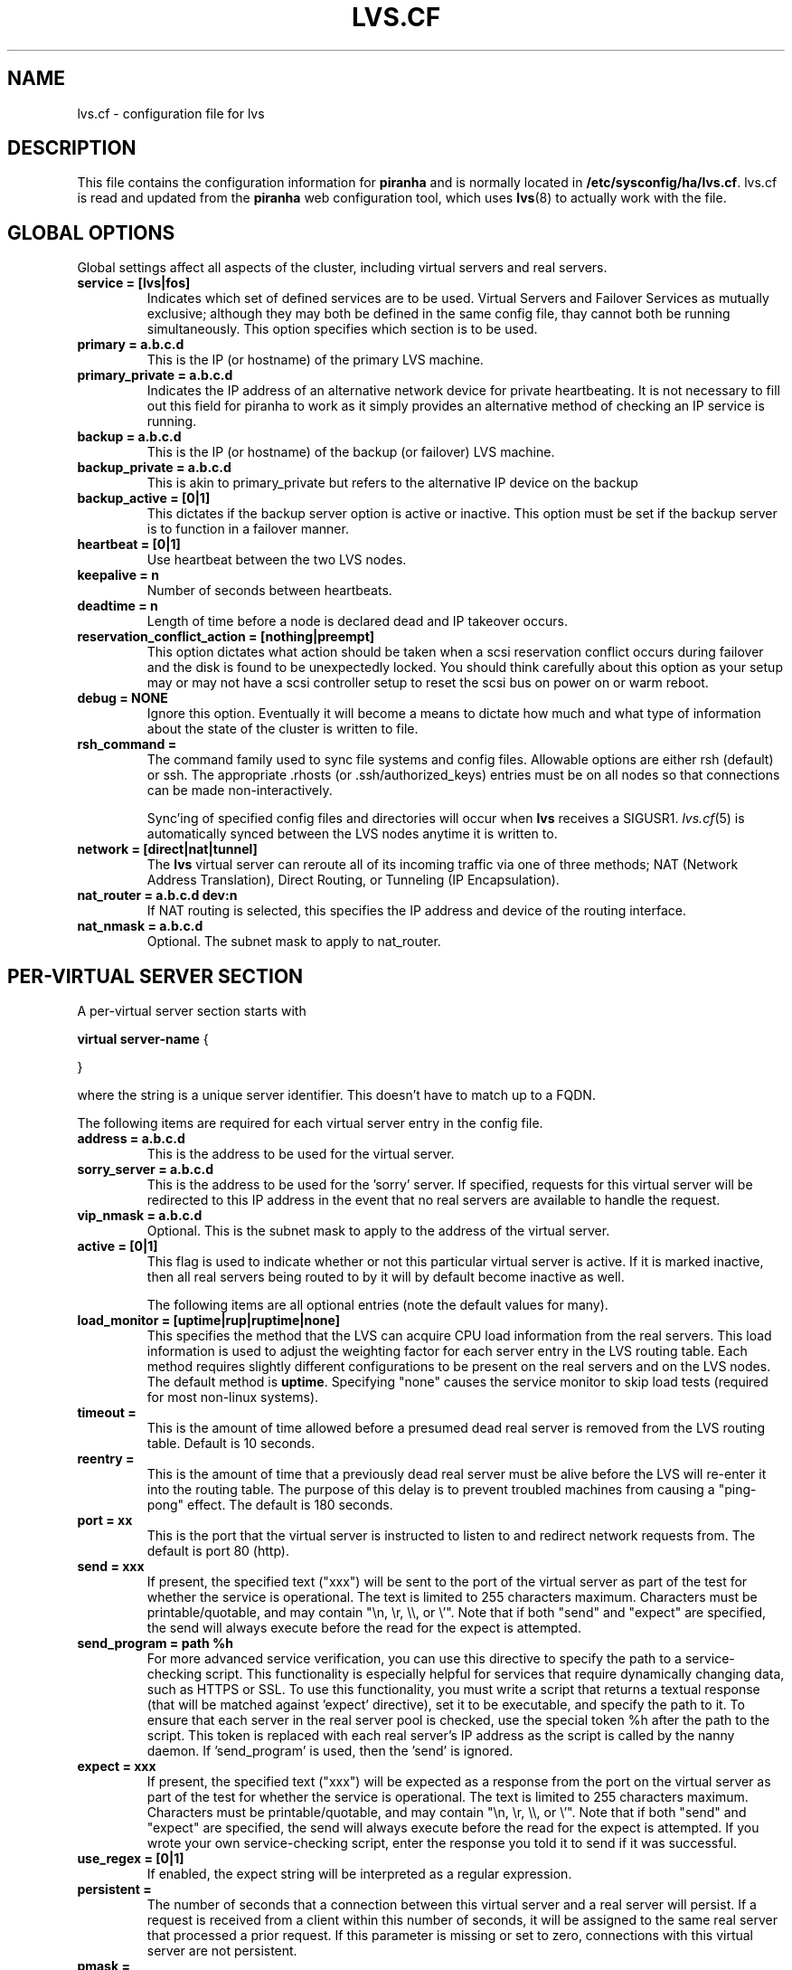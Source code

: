 .TH LVS.CF 5 "4 July 2001"
.SH NAME
lvs.cf \- configuration file for lvs
.SH DESCRIPTION
.LP
This file contains the configuration information for \fBpiranha\fR and is
normally located in \fB/etc/sysconfig/ha/lvs.cf\fR. lvs.cf 
is read and updated from the \fBpiranha\fR web configuration tool,
which uses \fBlvs\fR(8) to actually work with the file.
.SH "GLOBAL OPTIONS"
Global settings affect all aspects of the cluster, including virtual servers
and real servers.
.TP
.BI "service = [lvs|fos]"
Indicates which set of defined services are to be used. Virtual Servers
and Failover Services as mutually exclusive; although they may both be
defined in the same config file, thay cannot both be running simultaneously.
This option specifies which section is to be used.
.TP
.BI "primary = a.b.c.d" 
This is the IP (or hostname) of the primary LVS machine.
.TP
.BI "primary_private = a.b.c.d"
Indicates the IP address of an alternative network device for private heartbeating.
It is not necessary to fill out this field for piranha to work as it simply provides
an alternative method of checking an IP service is running.
.TP
.BI "backup = a.b.c.d"
This is the IP (or hostname) of the backup (or failover) LVS machine.
.TP
.BI "backup_private = a.b.c.d"
This is akin to primary_private but refers to the alternative IP device on the backup
.TP
.BI "backup_active = [0|1]"
This dictates if the backup server option is active or inactive.
This option must be set if the backup server is to function in a failover
manner.
.\" .TP
.\" .BI "mode = [1|2]"
.\" The LVS is a single point of failure (which is bad).  To protect against this
.\" machine being a SPOF, a redundant backup server should be used.  There are 2
.\" possible modes of operation regarding failed LVS reentry:
.\" .TP
.\" .ti 7
.\" mode = 1 
.\" The backup machine operates as the primary as long as the primary 
.\" machine is dead.  Once the failed machine returns to the cluster, the backup 
.\" machine reverts to being a backup.  This is the default behavior.
.\" .TP
.\" .ti 7
.\" mode = 2 
.\" The backup machine becomes the primary and the failed one (once it 
.\" returns to the cluster) becomes the backup.  
.TP
.BI "heartbeat = [0|1]"
Use heartbeat between the two LVS nodes.
.TP
.BI "keepalive = n"
Number of seconds between heartbeats.
.TP
.BI "deadtime = n"
Length of time before a node is declared dead and IP takeover occurs.
.\" .TP
.\" .BI "heartbeat_dev = [ttyS* eth*]"
.\" This field lists the device(s) to be used for heartbeating between the two
.\" LVS nodes.  Allowable entries include all ethernet devices and all serial
.\" devices.
.TP
.BI "reservation_conflict_action = [nothing|preempt]"
This option dictates what action should be taken when a scsi reservation conflict
occurs during failover and the disk is found to be unexpectedly locked. You should
think carefully about this option as your setup may or may not have a scsi controller
setup to reset the scsi bus on power on or warm reboot.
.TP
.BI "debug = NONE"
Ignore this option. Eventually it will become a means to dictate how much and what
type of information about the state of the cluster is written to file.
.TP
.BI "rsh_command = "
The command family used to sync file systems and config files.  Allowable
options are either rsh (default) or ssh.  The appropriate .rhosts
(or .ssh/authorized_keys) entries must be on all nodes so that connections can
be made non-interactively.
.sp
Sync'ing of specified config files and directories will occur when \fBlvs\fR
receives a SIGUSR1. \fIlvs.cf\fP(5) is automatically synced between the LVS
nodes anytime it is written to.
.TP
.BI "network = [direct|nat|tunnel]"
The \fBlvs\fR virtual server can reroute all of its incoming traffic via one
of three methods; NAT (Network Address Translation), Direct Routing, or
Tunneling (IP Encapsulation).
.TP
.BI "nat_router = a.b.c.d dev:n"
If NAT routing is selected, this specifies the IP address and device of the
routing interface.
.TP
.BI "nat_nmask = a.b.c.d"
Optional. The subnet mask to apply to nat_router.
.SH "PER-VIRTUAL SERVER SECTION"
A per-virtual server section starts with 
.sp
.nf
    \fBvirtual server-name\fP {

    }
.fi
.sp
where the string is a unique server identifier.  This doesn't have to match up
to a FQDN.
.LP
The following items are required for each virtual server entry in the config
file.
.TP
.BI "address = a.b.c.d"
This is the address to be used for the virtual server.
.TP
.BI "sorry_server = a.b.c.d"
This is the address to be used for the 'sorry' server.  If specified, requests
for this virtual server will be redirected to this IP address in the event
that no real servers are available to handle the request.
.TP
.BI "vip_nmask = a.b.c.d"
Optional. This is the subnet mask to apply to the address of the virtual
server.
.TP
.BI "active = [0|1]"
This flag is used to indicate whether or not this particular virtual server is
active.  If it is marked inactive, then all real servers being routed
to by it will by default become inactive as well.
.sp
The following items are all optional entries (note the default values for
many).
.TP
.BI "load_monitor = [uptime|rup|ruptime|none]"
This specifies the method that the LVS can acquire CPU load information from
the real servers.  This load information is used to adjust the weighting
factor for each server entry in the LVS routing table.  Each method requires
slightly different configurations to be present on the real servers and on the
LVS nodes.  The default method is \fBuptime\fR. Specifying "none" causes
the service monitor to skip load tests (required for most non-linux systems).
.TP
.BI "timeout = "
This is the amount of time allowed before a presumed dead real server is
removed from the LVS routing table.  Default is 10 seconds.
.TP
.BI "reentry = "
This is the amount of time that a previously dead real server must be alive
before the LVS will re-enter it into the routing table.  The purpose of
this delay is to prevent troubled machines from causing a "ping-pong" effect.
The default is 180 seconds.
.TP
.BI "port = xx"
This is the port that the virtual server is instructed to listen to and
redirect network requests from.  The default is port 80 (http).
.TP
.BI "send = xxx"
If present, the specified text ("xxx") will
be sent to the port of the virtual server
as part of the test for whether the service is operational. The text
is limited to 255 characters maximum. Characters must be
printable/quotable, and may contain "\\n, \\r, \\\\, or \\'".
Note that if both "send" and "expect" are specified, the send will
always execute before the read for the expect is attempted.
.TP
.BI "send_program = path %h"
For more advanced service verification, you can use this directive to specify the path to a service-checking script. This functionality is especially helpful for services that require dynamically changing data, such as HTTPS or SSL.
To use this functionality, you must write a script that returns a textual response (that will be matched against 'expect' directive), set it to be executable, and specify the path to it. 
To ensure that each server in the real server pool is checked, use the special token %h after the path to the script. This token is replaced with each real server's IP address as the script is called by the nanny daemon.
If 'send_program' is used, then the 'send' is ignored. 
.TP
.BI "expect = xxx"
If present, the specified text ("xxx") will be expected as a response
from the port on the virtual server as part of the test for whether the
service is operational. The text
is limited to 255 characters maximum. Characters must be
printable/quotable, and may contain "\\n, \\r, \\\\, or \\'".
Note that if both "send" and "expect" are specified, the send will
always execute before the read for the expect is attempted.
If you wrote your own service-checking script, enter the response you told it to send if it was successful.
.TP
.BI "use_regex = [0|1]"
If enabled, the expect string will be interpreted as a regular expression.
.TP
.BI "persistent = "
The number of seconds that a connection between this virtual
server and a real server will persist. If a request is received from a client
within this number of seconds, it will be assigned to the same real server 
that processed a prior request. If this parameter is missing or set to zero,
connections with this virtual server are not persistent.
.TP
.BI "pmask = "
The network mask to apply to persistence if enabled.
Default is 255.255.255.255.
.TP
.BI "scheduler = [rr|lc|wlc|wrr]"
This is the key part of the LVS router.  These methods of
scheduling how incoming requests are routed are built as loadable kernel
modules: Round Robin (\fBrr\fP), least-connections (\fBlc\fP), Weighted Least
Connections (\fBwlc\fP, the default) and Weighted Round Robin (\fBwrr\fP).
.\" .TP
.\" .BI "master = a.b.c.d"
.\" This is the IP address of the node which contains the master repository of
.\" config files and data directories.  It is from this node that all system wide
.\" file system updates are mirrored.
.\" .TP
.\" .BI "dirs = "
.\" This section is a line-by-line listing of each master file/dir to be
.\" mirrored to the slave nodes.  The format of each entry is:
.\" .sp
.\" .nf
.\"      master location:remote location
.\" .fi
.\" .sp
.\" For example:
.\" .sp
.\" .nf
.\"         dirs = { 
.\"                 /home/http/html:/mnt/raid0/html
.\" 		/etc/httpd/conf/httpd.conf:/etc/httpd/conf/httpd.conf
.\"         }
.\" .sp
.\" .nf
.SS "REAL SERVER SECTIONS"
A per-real server section starts with 
.sp
.nf
    \fBserver servername\fP {

    }
.fi
.sp
where the string is a unique server identifier.  This doesn't have to match up
to any real FQDN.
.LP
The following items are required for each real server entry in the config
file.
.TP
.BI "address = a.b.c.d"
This is the actual IP address being used by the real server.  In the cases of
NAT type routing, it is generally one of the reserved, private IPs.
.TP
.BI "active = [0|1]"
This flag is used to indicate whether or not this particular real server is
active.
.sp
The following item is optional.
.\" The following items are all optional entries (note the default values for
.\" many).
.\" .TP
.\" .BI "log_file = "
.\" All real servers log by default to /var/log/piranha/$SERVER_NAME-$DATE, but
.\" this can be changed by setting this flag to something different.
.\" .TP
.\" .BI "port = xx"
.\" By default the LVS redirects all packets to the same port that they were
.\" received on, however, this can be overridden by setting this flag to a
.\" different value.
.TP
.BI "weight = "
This option enforces a skew affect by enabling more loading on a particular
server.  The weights of all real servers influence the scheduling algorithm
and a higher weight will load a particular server down with more redirects.
The default value is 1.
.TP
An example real server entry might look like:
.sp
.nf
      server 1 {
                address = 192.168.10.2
                active = 1
.\"                 log_file = /var/log/piranha/server1
.\"                 port = 80
                weight = 1
 	 }
.nf

.SH "PER-FAILOVER SERVICE SECTION"
A per-failover-service section starts with 
.sp
.nf
    \fBfailover service-name\fP {
    }
.fi
.sp
where the service-name is a unique identifier. 
.LP
The following items are required for each failover service entry in the config
file.
.TP
.BI "address = a.b.c.d dev:x"
This is the address and device interface to be used for the virtual service.
.TP
.BI "vip_nmask = a.b.c.d"
Optional. The netmask to apply to the service address.
.TP
.BI "active = [0|1]"
This flag is used to indicate whether or not this particular virtual server is
active.  If it is marked inactive, then all real servers being routed
to by it will by default become inactive as well.
.sp
The following items are all optional entries (note the default values for
many).
.TP
.BI "timeout = "
This is the amount of time allowed before a service is presumed dead and will
cause a failover.
.TP
.BI "reentry = "
This is the amount of time that a previously dead partner system must be alive
before it will be a candidate for possible failover. The purpose of
this delay is to prevent troubled machines from causing a "ping-pong" effect.
The default is 180 seconds.
.TP
.BI "port = xx"
This is the port that the failover service is instructed to test.
The default is port 80 (http).
.TP
.BI "send = xxx"
If present, the specified text ("xxx") will
be sent to the port of the virtual server
as part of the test for whether the service is operational. The text
is limited to 255 characters maximum. Characters must be
printable/quotable, and may contain "\\n, \\r, \\\\, or \\'".
Note that if both "send" and "expect" are specified, the send will
always execute before the read for the expect is attempted.
.TP
.BI "expect = xxx"
If present, the specified text ("xxx") will be expected as a response
from the port on the virtual server as part of the test for whether the
service is operational. The text
is limited to 255 characters maximum. Characters must be
printable/quotable, and may contain "\\n, \\r, \\\\, or \\'".
Expect can also be a single '*' character to indicate any response
characters are allowed.
Note that if both "send" and "expect" are specified, the send will
always execute before the read for the expect is attempted.
.TP
.BI "start_cmd = xxx"
Mandatory; specifies the startup command/script to execute to start
the failover service. Options can be specified, but must be
separated by a single space.
.TP
.BI "stop_cmd = xxx"
Mandatory; specifies the shutdown command/script to execute to stop
the failover service. Options can be specified, but must be
separated by a single space.

.SH "SEE ALSO"
\fBipvsadm\fP(8),
\fBlvs\fP(8),
\fBfos\fP(8),
\fBpulse\fP(8).
\fBsample.cf\fP file
.br
\fIhttp://www.linuxvirtualserver.org\fP
